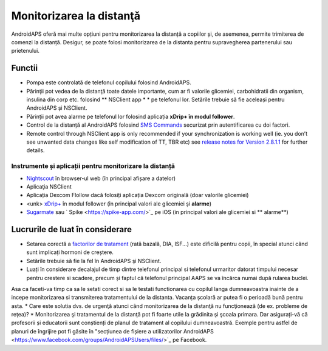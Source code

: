 Monitorizarea la distanţă
**************************************************

.. image:: ../images/KidsMonitoring.png
  :alt: Monitorizarea copiilor
  
AndroidAPS oferă mai multe opțiuni pentru monitorizarea la distanță a copiilor și, de asemenea, permite trimiterea de comenzi la distanță. Desigur, se poate folosi monitorizarea de la distanta pentru supravegherea partenerului sau prietenului.

Functii
==================================================
* Pompa este controlată de telefonul copilului folosind AndroidAPS.
* Părinţii pot vedea de la distanţă toate datele importante, cum ar fi valorile glicemiei, carbohidratii din organism, insulina din corp etc. folosind ** NSClient app * * pe telefonul lor. Setările trebuie să fie aceleași pentru AndroidAPS și NSClient.
* Părinții pot avea alarme pe telefonul lor folosind aplicația **xDrip+ în modul follower**.
* Control de la distanță al AndroidAPS folosind `SMS Commands <../Children/SMS-Commands.html>`_ securizat prin autentificarea cu doi factori.
* Remote control through NSClient app is only recommended if your synchronization is working well (ie. you don’t see unwanted data changes like self modification of TT, TBR etc) see `release notes for Version 2.8.1.1 <https://androidaps.readthedocs.io/en/latest/EN/Installing-AndroidAPS/Releasenotes.html#important-hints>`_ for further details.

Instrumente și aplicații pentru monitorizare la distanță
--------------------------------------------------
* `Nightscout <http://www.nightscout.info/>`_ în browser-ul web (în principal afișare a datelor)
* Aplicaţia NSClient
* Aplicația Dexcom Flollow dacă folosiți aplicația Dexcom originală (doar valorile glicemiei)
* <unk> `xDrip+ <../Configuration/xdrip.html>`_ în modul follower (în principal valori ale glicemiei și **alarme**)
* `Sugarmate <https://sugarmate.io/>`_ sau ` Spike <https://spike-app.com/>`_ pe iOS (in principal valori ale glicemiei si ** alarme**)

Lucrurile de luat în considerare
==================================================
* Setarea corectă a `factorilor de tratament <../Getting-Started/FAQ.html#how-to-begin>`_ (rată bazală, DIA, ISF...) este dificilă pentru copii, în special atunci când sunt implicați hormoni de creștere. 
* Setările trebuie să fie la fel în AndroidAPS şi NSClient.
* Luați în considerare decalajul de timp dintre telefonul principal si telefonul urmaritor datorat timpului necesar pentru crestere si scadere, precum și faptul că telefonul principal AAPS se va încărca numai după rularea buclei.
Asa ca faceti-va timp ca sa le setati corect si sa le testati functionarea cu copilul langa dumneavoastra inainte de a incepe monitorizarea si transmiterea tratamentului de la distanta. Vacanța școlară ar putea fi o perioadă bună pentru asta.
* Care este solutia dvs. de urgenţă atunci când monitorizarea de la distanţă nu funcţionează (de ex. probleme de reţea)?
* Monitorizarea şi tratamentul de la distanţă pot fi foarte utile la grădinita şi şcoala primara. Dar asigurați-vă că profesorii și educatorii sunt conștienți de planul de tratament al copilului dumneavoastră. Exemple pentru astfel de planuri de îngrijire pot fi găsite în "secțiunea de fișiere a utilizatorilor AndroidAPS <https://www.facebook.com/groups/AndroidAPSUsers/files/>`_ pe Facebook.
